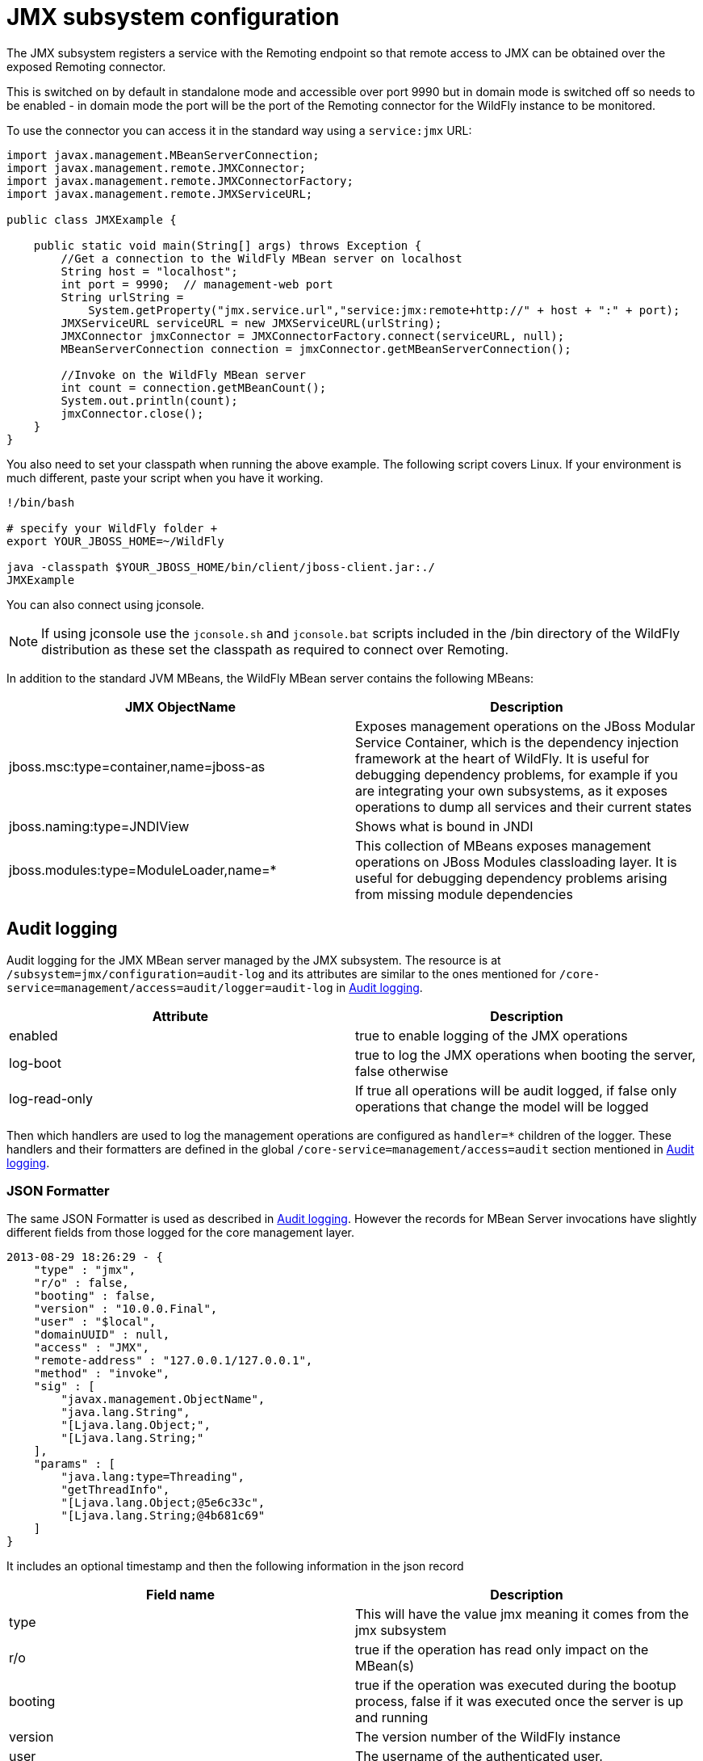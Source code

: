 [[JMX]]
= JMX subsystem configuration

The JMX subsystem registers a service with the Remoting endpoint so that
remote access to JMX can be obtained over the exposed Remoting
connector.

This is switched on by default in standalone mode and accessible over
port 9990 but in domain mode is switched off so needs to be enabled - in
domain mode the port will be the port of the Remoting connector for the
WildFly instance to be monitored.

To use the connector you can access it in the standard way using a
`service:jmx` URL:

[source,java,options="nowrap"]
----
import javax.management.MBeanServerConnection;
import javax.management.remote.JMXConnector;
import javax.management.remote.JMXConnectorFactory;
import javax.management.remote.JMXServiceURL;
 
public class JMXExample {
 
    public static void main(String[] args) throws Exception {
        //Get a connection to the WildFly MBean server on localhost
        String host = "localhost";
        int port = 9990;  // management-web port
        String urlString =
            System.getProperty("jmx.service.url","service:jmx:remote+http://" + host + ":" + port);
        JMXServiceURL serviceURL = new JMXServiceURL(urlString);
        JMXConnector jmxConnector = JMXConnectorFactory.connect(serviceURL, null);
        MBeanServerConnection connection = jmxConnector.getMBeanServerConnection();
 
        //Invoke on the WildFly MBean server
        int count = connection.getMBeanCount();
        System.out.println(count);
        jmxConnector.close();
    }
}
----

You also need to set your classpath when running the above example. The
following script covers Linux. If your environment is much different,
paste your script when you have it working.

[source,options="nowrap"]
----

!/bin/bash

# specify your WildFly folder +
export YOUR_JBOSS_HOME=~/WildFly

java -classpath $YOUR_JBOSS_HOME/bin/client/jboss-client.jar:./
JMXExample

----

You can also connect using jconsole.

[NOTE]

If using jconsole use the `jconsole.sh` and `jconsole.bat` scripts
included in the /bin directory of the WildFly distribution as these set
the classpath as required to connect over Remoting.

In addition to the standard JVM MBeans, the WildFly MBean server
contains the following MBeans:

[cols=",",options="header"]
|=======================================================================
|JMX ObjectName |Description

|jboss.msc:type=container,name=jboss-as |Exposes management operations
on the JBoss Modular Service Container, which is the dependency
injection framework at the heart of WildFly. It is useful for debugging
dependency problems, for example if you are integrating your own
subsystems, as it exposes operations to dump all services and their
current states

|jboss.naming:type=JNDIView |Shows what is bound in JNDI

|jboss.modules:type=ModuleLoader,name=* |This collection of MBeans
exposes management operations on JBoss Modules classloading layer. It is
useful for debugging dependency problems arising from missing module
dependencies
|=======================================================================

[[audit-logging]]
== Audit logging

Audit logging for the JMX MBean server managed by the JMX subsystem. The
resource is at `/subsystem=jmx/configuration=audit-log` and its
attributes are similar to the ones mentioned for
`/core-service=management/access=audit/logger=audit-log` in
<<Audit_logging,Audit logging>>.

[cols=",",options="header"]
|=======================================================================
|Attribute |Description

|enabled |true to enable logging of the JMX operations

|log-boot |true to log the JMX operations when booting the server, false
otherwise

|log-read-only |If true all operations will be audit logged, if false
only operations that change the model will be logged
|=======================================================================

Then which handlers are used to log the management operations are
configured as `handler=*` children of the logger. These handlers and
their formatters are defined in the global
`/core-service=management/access=audit` section mentioned in
<<Audit_logging,Audit logging>>.

[[json-formatter-jmx]]
=== JSON Formatter

The same JSON Formatter is used as described in
<<Audit_logging,Audit logging>>. However the records for MBean
Server invocations have slightly different fields from those logged for
the core management layer.

[source,options="nowrap"]
----
2013-08-29 18:26:29 - {
    "type" : "jmx",
    "r/o" : false,
    "booting" : false,
    "version" : "10.0.0.Final",
    "user" : "$local",
    "domainUUID" : null,
    "access" : "JMX",
    "remote-address" : "127.0.0.1/127.0.0.1",
    "method" : "invoke",
    "sig" : [
        "javax.management.ObjectName",
        "java.lang.String",
        "[Ljava.lang.Object;",
        "[Ljava.lang.String;"
    ],
    "params" : [
        "java.lang:type=Threading",
        "getThreadInfo",
        "[Ljava.lang.Object;@5e6c33c",
        "[Ljava.lang.String;@4b681c69"
    ]
}
----

It includes an optional timestamp and then the following information in
the json record

[cols=",",options="header"]
|=======================================================================
|Field name |Description

|type |This will have the value jmx meaning it comes from the jmx
subsystem

|r/o |true if the operation has read only impact on the MBean(s)

|booting |true if the operation was executed during the bootup process,
false if it was executed once the server is up and running

|version |The version number of the WildFly instance

|user |The username of the authenticated user.

|domainUUID |This is not currently populated for JMX operations

|access |This can have one of the following values:*NATIVE - The
operation came in through the native management interface, for example
the CLI*HTTP - The operation came in through the domain HTTP interface,
for example the admin console*JMX - The operation came in through the
JMX subsystem. See JMX for how to configure audit logging for JMX.

|remote-address |The address of the client executing this operation

|method |The name of the called MBeanServer method

|sig |The signature of the called called MBeanServer method

|params |The actual parameters passed in to the MBeanServer method, a
simple Object.toString() is called on each parameter.

|error |If calling the MBeanServer method resulted in an error, this
field will be populated with Throwable.getMessage()
|=======================================================================
